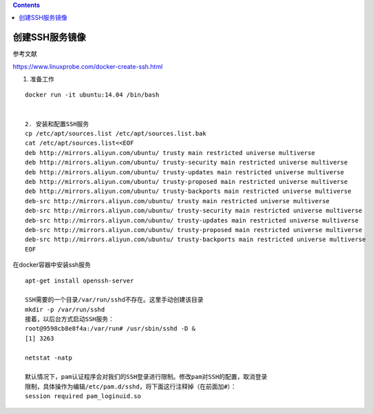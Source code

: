 .. contents::
   :depth: 3
..

创建SSH服务镜像
===============

参考文献

https://www.linuxprobe.com/docker-create-ssh.html

1. 准备工作

::

   docker run -it ubuntu:14.04 /bin/bash


   2. 安装和配置SSH服务
   cp /etc/apt/sources.list /etc/apt/sources.list.bak
   cat /etc/apt/sources.list<<EOF
   deb http://mirrors.aliyun.com/ubuntu/ trusty main restricted universe multiverse
   deb http://mirrors.aliyun.com/ubuntu/ trusty-security main restricted universe multiverse
   deb http://mirrors.aliyun.com/ubuntu/ trusty-updates main restricted universe multiverse
   deb http://mirrors.aliyun.com/ubuntu/ trusty-proposed main restricted universe multiverse
   deb http://mirrors.aliyun.com/ubuntu/ trusty-backports main restricted universe multiverse
   deb-src http://mirrors.aliyun.com/ubuntu/ trusty main restricted universe multiverse
   deb-src http://mirrors.aliyun.com/ubuntu/ trusty-security main restricted universe multiverse
   deb-src http://mirrors.aliyun.com/ubuntu/ trusty-updates main restricted universe multiverse
   deb-src http://mirrors.aliyun.com/ubuntu/ trusty-proposed main restricted universe multiverse
   deb-src http://mirrors.aliyun.com/ubuntu/ trusty-backports main restricted universe multiverse
   EOF 

在docker容器中安装ssh服务

::

   apt-get install openssh-server

   SSH需要的一个目录/var/run/sshd不存在。这里手动创建该目录
   mkdir -p /var/run/sshd
   接着，以后台方式启动SSH服务：
   root@9598cb8e8f4a:/var/run# /usr/sbin/sshd -D &
   [1] 3263

   netstat -natp

   默认情况下，pam认证程序会对我们的SSH登录进行限制。修改pam对SSH的配置，取消登录
   限制，具体操作为编辑/etc/pam.d/sshd，将下面这行注释掉（在前面加#）：
   session required pam_loginuid.so
